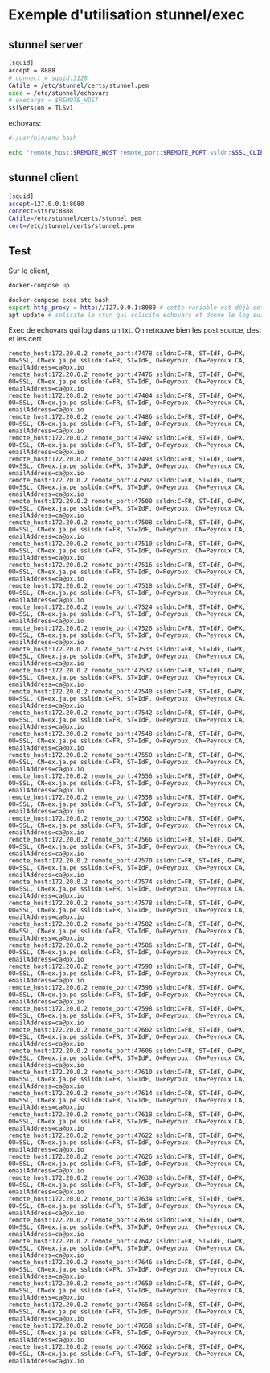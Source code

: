 * Exemple d'utilisation stunnel/exec

** stunnel server

#+BEGIN_SRC sh
[squid] 
accept = 8888
# connect = squid:3128
CAfile = /etc/stunnel/certs/stunnel.pem
exec = /etc/stunnel/echovars
# execargs = $REMOTE_HOST
sslVersion = TLSv1
#+END_SRC

echovars:

#+BEGIN_SRC sh
#!/usr/bin/env bash

echo "remote_host:$REMOTE_HOST remote_port:$REMOTE_PORT ssldn:$SSL_CLIENT_DN sslidn:$SSL_CLIENT_I_DN" >> /etc/stunnel/log.txt
#+END_SRC

** stunnel client

#+BEGIN_SRC sh
[squid]
accept=127.0.0.1:8080
connect=stsrv:8888
CAfile=/etc/stunnel/certs/stunnel.pem
cert=/etc/stunnel/certs/stunnel.pem
#+END_SRC

** Test

Sur le client,

#+BEGIN_SRC sh
docker-compose up
#+END_SRC

#+BEGIN_SRC sh
docker-compose exec stc bash
export http_proxy = http://127.0.0.1:8080 # cette variable est déjà set via le Dockerfile 
apt update # solicite le stun qui solicite echovars et donne le log suivant
#+END_SRC

Exec de echovars qui log dans un txt. On retrouve bien les post
source, dest et les cert.

#+BEGIN_SRC 
remote_host:172.20.0.2 remote_port:47478 ssldn:C=FR, ST=IdF, O=PX, OU=SSL, CN=ex.ja.pe sslidn:C=FR, ST=IdF, O=Peyroux, CN=Peyroux CA, emailAddress=ca@px.io
remote_host:172.20.0.2 remote_port:47476 ssldn:C=FR, ST=IdF, O=PX, OU=SSL, CN=ex.ja.pe sslidn:C=FR, ST=IdF, O=Peyroux, CN=Peyroux CA, emailAddress=ca@px.io
remote_host:172.20.0.2 remote_port:47484 ssldn:C=FR, ST=IdF, O=PX, OU=SSL, CN=ex.ja.pe sslidn:C=FR, ST=IdF, O=Peyroux, CN=Peyroux CA, emailAddress=ca@px.io
remote_host:172.20.0.2 remote_port:47486 ssldn:C=FR, ST=IdF, O=PX, OU=SSL, CN=ex.ja.pe sslidn:C=FR, ST=IdF, O=Peyroux, CN=Peyroux CA, emailAddress=ca@px.io
remote_host:172.20.0.2 remote_port:47492 ssldn:C=FR, ST=IdF, O=PX, OU=SSL, CN=ex.ja.pe sslidn:C=FR, ST=IdF, O=Peyroux, CN=Peyroux CA, emailAddress=ca@px.io
remote_host:172.20.0.2 remote_port:47493 ssldn:C=FR, ST=IdF, O=PX, OU=SSL, CN=ex.ja.pe sslidn:C=FR, ST=IdF, O=Peyroux, CN=Peyroux CA, emailAddress=ca@px.io
remote_host:172.20.0.2 remote_port:47502 ssldn:C=FR, ST=IdF, O=PX, OU=SSL, CN=ex.ja.pe sslidn:C=FR, ST=IdF, O=Peyroux, CN=Peyroux CA, emailAddress=ca@px.io
remote_host:172.20.0.2 remote_port:47500 ssldn:C=FR, ST=IdF, O=PX, OU=SSL, CN=ex.ja.pe sslidn:C=FR, ST=IdF, O=Peyroux, CN=Peyroux CA, emailAddress=ca@px.io
remote_host:172.20.0.2 remote_port:47508 ssldn:C=FR, ST=IdF, O=PX, OU=SSL, CN=ex.ja.pe sslidn:C=FR, ST=IdF, O=Peyroux, CN=Peyroux CA, emailAddress=ca@px.io
remote_host:172.20.0.2 remote_port:47510 ssldn:C=FR, ST=IdF, O=PX, OU=SSL, CN=ex.ja.pe sslidn:C=FR, ST=IdF, O=Peyroux, CN=Peyroux CA, emailAddress=ca@px.io
remote_host:172.20.0.2 remote_port:47516 ssldn:C=FR, ST=IdF, O=PX, OU=SSL, CN=ex.ja.pe sslidn:C=FR, ST=IdF, O=Peyroux, CN=Peyroux CA, emailAddress=ca@px.io
remote_host:172.20.0.2 remote_port:47518 ssldn:C=FR, ST=IdF, O=PX, OU=SSL, CN=ex.ja.pe sslidn:C=FR, ST=IdF, O=Peyroux, CN=Peyroux CA, emailAddress=ca@px.io
remote_host:172.20.0.2 remote_port:47524 ssldn:C=FR, ST=IdF, O=PX, OU=SSL, CN=ex.ja.pe sslidn:C=FR, ST=IdF, O=Peyroux, CN=Peyroux CA, emailAddress=ca@px.io
remote_host:172.20.0.2 remote_port:47526 ssldn:C=FR, ST=IdF, O=PX, OU=SSL, CN=ex.ja.pe sslidn:C=FR, ST=IdF, O=Peyroux, CN=Peyroux CA, emailAddress=ca@px.io
remote_host:172.20.0.2 remote_port:47533 ssldn:C=FR, ST=IdF, O=PX, OU=SSL, CN=ex.ja.pe sslidn:C=FR, ST=IdF, O=Peyroux, CN=Peyroux CA, emailAddress=ca@px.io
remote_host:172.20.0.2 remote_port:47532 ssldn:C=FR, ST=IdF, O=PX, OU=SSL, CN=ex.ja.pe sslidn:C=FR, ST=IdF, O=Peyroux, CN=Peyroux CA, emailAddress=ca@px.io
remote_host:172.20.0.2 remote_port:47540 ssldn:C=FR, ST=IdF, O=PX, OU=SSL, CN=ex.ja.pe sslidn:C=FR, ST=IdF, O=Peyroux, CN=Peyroux CA, emailAddress=ca@px.io
remote_host:172.20.0.2 remote_port:47542 ssldn:C=FR, ST=IdF, O=PX, OU=SSL, CN=ex.ja.pe sslidn:C=FR, ST=IdF, O=Peyroux, CN=Peyroux CA, emailAddress=ca@px.io
remote_host:172.20.0.2 remote_port:47548 ssldn:C=FR, ST=IdF, O=PX, OU=SSL, CN=ex.ja.pe sslidn:C=FR, ST=IdF, O=Peyroux, CN=Peyroux CA, emailAddress=ca@px.io
remote_host:172.20.0.2 remote_port:47550 ssldn:C=FR, ST=IdF, O=PX, OU=SSL, CN=ex.ja.pe sslidn:C=FR, ST=IdF, O=Peyroux, CN=Peyroux CA, emailAddress=ca@px.io
remote_host:172.20.0.2 remote_port:47556 ssldn:C=FR, ST=IdF, O=PX, OU=SSL, CN=ex.ja.pe sslidn:C=FR, ST=IdF, O=Peyroux, CN=Peyroux CA, emailAddress=ca@px.io
remote_host:172.20.0.2 remote_port:47558 ssldn:C=FR, ST=IdF, O=PX, OU=SSL, CN=ex.ja.pe sslidn:C=FR, ST=IdF, O=Peyroux, CN=Peyroux CA, emailAddress=ca@px.io
remote_host:172.20.0.2 remote_port:47562 ssldn:C=FR, ST=IdF, O=PX, OU=SSL, CN=ex.ja.pe sslidn:C=FR, ST=IdF, O=Peyroux, CN=Peyroux CA, emailAddress=ca@px.io
remote_host:172.20.0.2 remote_port:47566 ssldn:C=FR, ST=IdF, O=PX, OU=SSL, CN=ex.ja.pe sslidn:C=FR, ST=IdF, O=Peyroux, CN=Peyroux CA, emailAddress=ca@px.io
remote_host:172.20.0.2 remote_port:47570 ssldn:C=FR, ST=IdF, O=PX, OU=SSL, CN=ex.ja.pe sslidn:C=FR, ST=IdF, O=Peyroux, CN=Peyroux CA, emailAddress=ca@px.io
remote_host:172.20.0.2 remote_port:47574 ssldn:C=FR, ST=IdF, O=PX, OU=SSL, CN=ex.ja.pe sslidn:C=FR, ST=IdF, O=Peyroux, CN=Peyroux CA, emailAddress=ca@px.io
remote_host:172.20.0.2 remote_port:47578 ssldn:C=FR, ST=IdF, O=PX, OU=SSL, CN=ex.ja.pe sslidn:C=FR, ST=IdF, O=Peyroux, CN=Peyroux CA, emailAddress=ca@px.io
remote_host:172.20.0.2 remote_port:47582 ssldn:C=FR, ST=IdF, O=PX, OU=SSL, CN=ex.ja.pe sslidn:C=FR, ST=IdF, O=Peyroux, CN=Peyroux CA, emailAddress=ca@px.io
remote_host:172.20.0.2 remote_port:47586 ssldn:C=FR, ST=IdF, O=PX, OU=SSL, CN=ex.ja.pe sslidn:C=FR, ST=IdF, O=Peyroux, CN=Peyroux CA, emailAddress=ca@px.io
remote_host:172.20.0.2 remote_port:47590 ssldn:C=FR, ST=IdF, O=PX, OU=SSL, CN=ex.ja.pe sslidn:C=FR, ST=IdF, O=Peyroux, CN=Peyroux CA, emailAddress=ca@px.io
remote_host:172.20.0.2 remote_port:47596 ssldn:C=FR, ST=IdF, O=PX, OU=SSL, CN=ex.ja.pe sslidn:C=FR, ST=IdF, O=Peyroux, CN=Peyroux CA, emailAddress=ca@px.io
remote_host:172.20.0.2 remote_port:47598 ssldn:C=FR, ST=IdF, O=PX, OU=SSL, CN=ex.ja.pe sslidn:C=FR, ST=IdF, O=Peyroux, CN=Peyroux CA, emailAddress=ca@px.io
remote_host:172.20.0.2 remote_port:47602 ssldn:C=FR, ST=IdF, O=PX, OU=SSL, CN=ex.ja.pe sslidn:C=FR, ST=IdF, O=Peyroux, CN=Peyroux CA, emailAddress=ca@px.io
remote_host:172.20.0.2 remote_port:47606 ssldn:C=FR, ST=IdF, O=PX, OU=SSL, CN=ex.ja.pe sslidn:C=FR, ST=IdF, O=Peyroux, CN=Peyroux CA, emailAddress=ca@px.io
remote_host:172.20.0.2 remote_port:47610 ssldn:C=FR, ST=IdF, O=PX, OU=SSL, CN=ex.ja.pe sslidn:C=FR, ST=IdF, O=Peyroux, CN=Peyroux CA, emailAddress=ca@px.io
remote_host:172.20.0.2 remote_port:47614 ssldn:C=FR, ST=IdF, O=PX, OU=SSL, CN=ex.ja.pe sslidn:C=FR, ST=IdF, O=Peyroux, CN=Peyroux CA, emailAddress=ca@px.io
remote_host:172.20.0.2 remote_port:47618 ssldn:C=FR, ST=IdF, O=PX, OU=SSL, CN=ex.ja.pe sslidn:C=FR, ST=IdF, O=Peyroux, CN=Peyroux CA, emailAddress=ca@px.io
remote_host:172.20.0.2 remote_port:47622 ssldn:C=FR, ST=IdF, O=PX, OU=SSL, CN=ex.ja.pe sslidn:C=FR, ST=IdF, O=Peyroux, CN=Peyroux CA, emailAddress=ca@px.io
remote_host:172.20.0.2 remote_port:47626 ssldn:C=FR, ST=IdF, O=PX, OU=SSL, CN=ex.ja.pe sslidn:C=FR, ST=IdF, O=Peyroux, CN=Peyroux CA, emailAddress=ca@px.io
remote_host:172.20.0.2 remote_port:47630 ssldn:C=FR, ST=IdF, O=PX, OU=SSL, CN=ex.ja.pe sslidn:C=FR, ST=IdF, O=Peyroux, CN=Peyroux CA, emailAddress=ca@px.io
remote_host:172.20.0.2 remote_port:47634 ssldn:C=FR, ST=IdF, O=PX, OU=SSL, CN=ex.ja.pe sslidn:C=FR, ST=IdF, O=Peyroux, CN=Peyroux CA, emailAddress=ca@px.io
remote_host:172.20.0.2 remote_port:47638 ssldn:C=FR, ST=IdF, O=PX, OU=SSL, CN=ex.ja.pe sslidn:C=FR, ST=IdF, O=Peyroux, CN=Peyroux CA, emailAddress=ca@px.io
remote_host:172.20.0.2 remote_port:47642 ssldn:C=FR, ST=IdF, O=PX, OU=SSL, CN=ex.ja.pe sslidn:C=FR, ST=IdF, O=Peyroux, CN=Peyroux CA, emailAddress=ca@px.io
remote_host:172.20.0.2 remote_port:47646 ssldn:C=FR, ST=IdF, O=PX, OU=SSL, CN=ex.ja.pe sslidn:C=FR, ST=IdF, O=Peyroux, CN=Peyroux CA, emailAddress=ca@px.io
remote_host:172.20.0.2 remote_port:47650 ssldn:C=FR, ST=IdF, O=PX, OU=SSL, CN=ex.ja.pe sslidn:C=FR, ST=IdF, O=Peyroux, CN=Peyroux CA, emailAddress=ca@px.io
remote_host:172.20.0.2 remote_port:47654 ssldn:C=FR, ST=IdF, O=PX, OU=SSL, CN=ex.ja.pe sslidn:C=FR, ST=IdF, O=Peyroux, CN=Peyroux CA, emailAddress=ca@px.io
remote_host:172.20.0.2 remote_port:47658 ssldn:C=FR, ST=IdF, O=PX, OU=SSL, CN=ex.ja.pe sslidn:C=FR, ST=IdF, O=Peyroux, CN=Peyroux CA, emailAddress=ca@px.io
remote_host:172.20.0.2 remote_port:47662 ssldn:C=FR, ST=IdF, O=PX, OU=SSL, CN=ex.ja.pe sslidn:C=FR, ST=IdF, O=Peyroux, CN=Peyroux CA, emailAddress=ca@px.io
#+END_SRC
